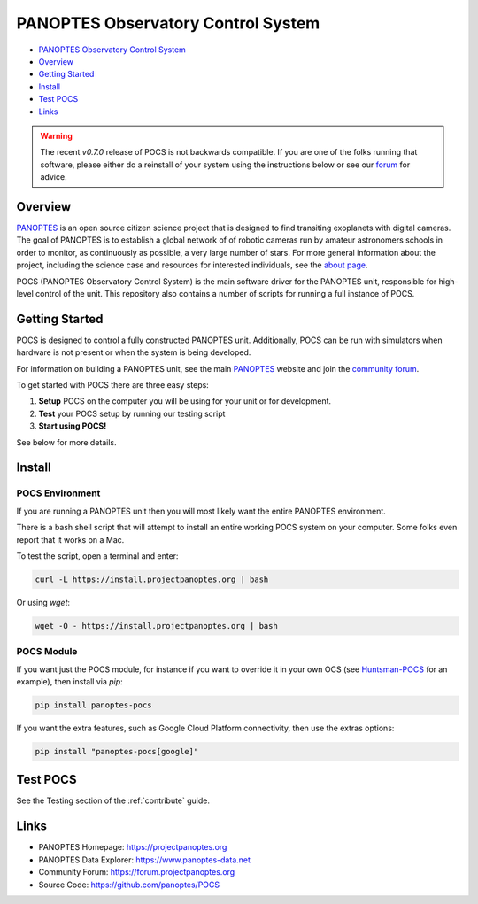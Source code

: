 PANOPTES Observatory Control System
===================================

.. raw:: html

   <p align="center">
   <img src="https://projectpanoptes.org/uploads/2018/12/16/pan-logo.png" alt="PANOPTES logo" />
   </p>

|PyPI version| |Build Status| |codecov| |Documentation Status|

-  `PANOPTES Observatory Control
   System <#panoptes-observatory-control-system>`__
-  `Overview <#overview>`__
-  `Getting Started <#getting-started>`__
-  `Install <#install-script>`__
-  `Test POCS <#test-pocs>`__
-  `Links <#links>`__


.. warning::

    The recent `v0.7.0` release of POCS is not backwards compatible. If you
    are one of the folks running that software, please either do a reinstall
    of your system using the instructions below or see our `forum <https://forum.project.panoptes>`__
    for advice.


Overview
--------

`PANOPTES <https://projectpanoptes.org>`__ is an open source citizen science project
that is designed to find transiting exoplanets with digital cameras. The goal of
PANOPTES is to establish a global network of of robotic cameras run by amateur
astronomers schools in order to monitor, as continuously as possible, a very large
number of stars. For more general information about the project, including the
science case and resources for interested individuals, see the `about page <https://projectpanoptes.org/articles/what-is-panoptes/>`__.

POCS (PANOPTES Observatory Control System) is the main software driver for the
PANOPTES unit, responsible for high-level control of the unit. This repository
also contains a number of scripts for running a full instance of POCS.

Getting Started
---------------

POCS is designed to control a fully constructed PANOPTES unit. Additionally,
POCS can be run with simulators when hardware is not present or when the system
is being developed.

For information on building a PANOPTES unit, see the main `PANOPTES <https://projectpanoptes.org>`__ website and join the
`community forum <https://forum.projectpanoptes.org>`__.

To get started with POCS there are three easy steps:

#. **Setup** POCS on the computer you will be using for your unit or for
   development.
#. **Test** your POCS setup by running our testing script
#. **Start using POCS!**

See below for more details.

Install
-------

POCS Environment
^^^^^^^^^^^^^^^^

If you are running a PANOPTES unit then you will most likely want the entire
PANOPTES environment.

There is a bash shell script that will attempt to install an entire working POCS
system on your computer.  Some folks even report that it works on a Mac.

To test the script, open a terminal and enter:

.. code-block:: bash

    curl -L https://install.projectpanoptes.org | bash

Or using `wget`:

.. code-block:: bash

    wget -O - https://install.projectpanoptes.org | bash

POCS Module
^^^^^^^^^^^

If you want just the POCS module, for instance if you want to override it in
your own OCS (see `Huntsman-POCS <https://github.com/AstroHuntsman/huntsman-pocs>`_
for an example), then install via `pip`:

.. code-block:: bash

    pip install panoptes-pocs

If you want the extra features, such as Google Cloud Platform connectivity, then
use the extras options:

.. code-block:: bash

    pip install "panoptes-pocs[google]"

Test POCS
---------

See the Testing section of the :ref:`contribute` guide.

Links
-----

-  PANOPTES Homepage: https://projectpanoptes.org
-  PANOPTES Data Explorer: https://www.panoptes-data.net
-  Community Forum: https://forum.projectpanoptes.org
-  Source Code: https://github.com/panoptes/POCS

.. |Build Status| image:: https://travis-ci.org/panoptes/POCS.svg?branch=develop
    :target: https://travis-ci.org/panoptes/POCS
.. |codecov| image:: https://codecov.io/gh/panoptes/POCS/branch/develop/graph/badge.svg
   :target: https://codecov.io/gh/panoptes/POCS
.. |astropy| image:: http://img.shields.io/badge/powered%20by-AstroPy-orange.svg?style=flat
   :target: http://www.astropy.org/
.. |PyPI version| image:: https://badge.fury.io/py/panoptes-pocs.svg
   :target: https://badge.fury.io/py/panoptes-pocs
.. |Documentation Status| image:: https://readthedocs.org/projects/pocs/badge/?version=latest
   :target: https://pocs.readthedocs.io/en/latest/?badge=latest
